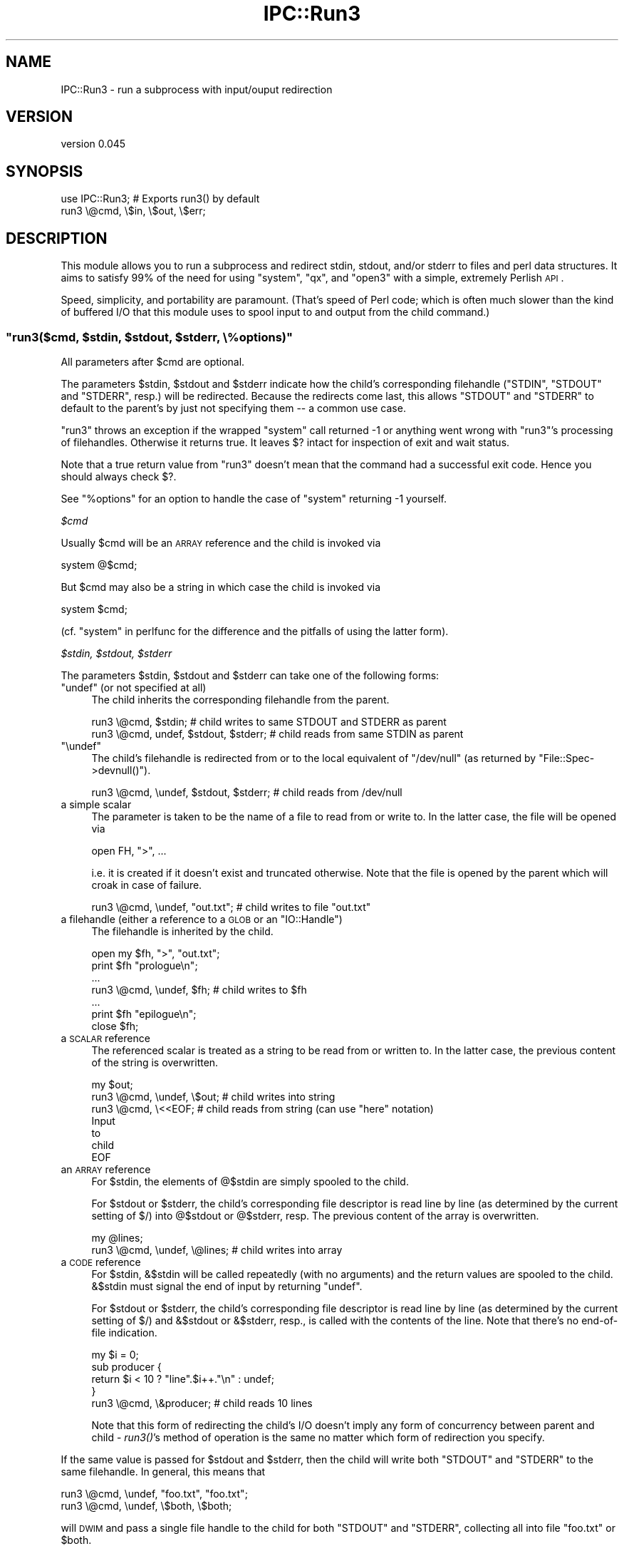 .\" Automatically generated by Pod::Man 2.25 (Pod::Simple 3.20)
.\"
.\" Standard preamble:
.\" ========================================================================
.de Sp \" Vertical space (when we can't use .PP)
.if t .sp .5v
.if n .sp
..
.de Vb \" Begin verbatim text
.ft CW
.nf
.ne \\$1
..
.de Ve \" End verbatim text
.ft R
.fi
..
.\" Set up some character translations and predefined strings.  \*(-- will
.\" give an unbreakable dash, \*(PI will give pi, \*(L" will give a left
.\" double quote, and \*(R" will give a right double quote.  \*(C+ will
.\" give a nicer C++.  Capital omega is used to do unbreakable dashes and
.\" therefore won't be available.  \*(C` and \*(C' expand to `' in nroff,
.\" nothing in troff, for use with C<>.
.tr \(*W-
.ds C+ C\v'-.1v'\h'-1p'\s-2+\h'-1p'+\s0\v'.1v'\h'-1p'
.ie n \{\
.    ds -- \(*W-
.    ds PI pi
.    if (\n(.H=4u)&(1m=24u) .ds -- \(*W\h'-12u'\(*W\h'-12u'-\" diablo 10 pitch
.    if (\n(.H=4u)&(1m=20u) .ds -- \(*W\h'-12u'\(*W\h'-8u'-\"  diablo 12 pitch
.    ds L" ""
.    ds R" ""
.    ds C` ""
.    ds C' ""
'br\}
.el\{\
.    ds -- \|\(em\|
.    ds PI \(*p
.    ds L" ``
.    ds R" ''
'br\}
.\"
.\" Escape single quotes in literal strings from groff's Unicode transform.
.ie \n(.g .ds Aq \(aq
.el       .ds Aq '
.\"
.\" If the F register is turned on, we'll generate index entries on stderr for
.\" titles (.TH), headers (.SH), subsections (.SS), items (.Ip), and index
.\" entries marked with X<> in POD.  Of course, you'll have to process the
.\" output yourself in some meaningful fashion.
.ie \nF \{\
.    de IX
.    tm Index:\\$1\t\\n%\t"\\$2"
..
.    nr % 0
.    rr F
.\}
.el \{\
.    de IX
..
.\}
.\"
.\" Accent mark definitions (@(#)ms.acc 1.5 88/02/08 SMI; from UCB 4.2).
.\" Fear.  Run.  Save yourself.  No user-serviceable parts.
.    \" fudge factors for nroff and troff
.if n \{\
.    ds #H 0
.    ds #V .8m
.    ds #F .3m
.    ds #[ \f1
.    ds #] \fP
.\}
.if t \{\
.    ds #H ((1u-(\\\\n(.fu%2u))*.13m)
.    ds #V .6m
.    ds #F 0
.    ds #[ \&
.    ds #] \&
.\}
.    \" simple accents for nroff and troff
.if n \{\
.    ds ' \&
.    ds ` \&
.    ds ^ \&
.    ds , \&
.    ds ~ ~
.    ds /
.\}
.if t \{\
.    ds ' \\k:\h'-(\\n(.wu*8/10-\*(#H)'\'\h"|\\n:u"
.    ds ` \\k:\h'-(\\n(.wu*8/10-\*(#H)'\`\h'|\\n:u'
.    ds ^ \\k:\h'-(\\n(.wu*10/11-\*(#H)'^\h'|\\n:u'
.    ds , \\k:\h'-(\\n(.wu*8/10)',\h'|\\n:u'
.    ds ~ \\k:\h'-(\\n(.wu-\*(#H-.1m)'~\h'|\\n:u'
.    ds / \\k:\h'-(\\n(.wu*8/10-\*(#H)'\z\(sl\h'|\\n:u'
.\}
.    \" troff and (daisy-wheel) nroff accents
.ds : \\k:\h'-(\\n(.wu*8/10-\*(#H+.1m+\*(#F)'\v'-\*(#V'\z.\h'.2m+\*(#F'.\h'|\\n:u'\v'\*(#V'
.ds 8 \h'\*(#H'\(*b\h'-\*(#H'
.ds o \\k:\h'-(\\n(.wu+\w'\(de'u-\*(#H)/2u'\v'-.3n'\*(#[\z\(de\v'.3n'\h'|\\n:u'\*(#]
.ds d- \h'\*(#H'\(pd\h'-\w'~'u'\v'-.25m'\f2\(hy\fP\v'.25m'\h'-\*(#H'
.ds D- D\\k:\h'-\w'D'u'\v'-.11m'\z\(hy\v'.11m'\h'|\\n:u'
.ds th \*(#[\v'.3m'\s+1I\s-1\v'-.3m'\h'-(\w'I'u*2/3)'\s-1o\s+1\*(#]
.ds Th \*(#[\s+2I\s-2\h'-\w'I'u*3/5'\v'-.3m'o\v'.3m'\*(#]
.ds ae a\h'-(\w'a'u*4/10)'e
.ds Ae A\h'-(\w'A'u*4/10)'E
.    \" corrections for vroff
.if v .ds ~ \\k:\h'-(\\n(.wu*9/10-\*(#H)'\s-2\u~\d\s+2\h'|\\n:u'
.if v .ds ^ \\k:\h'-(\\n(.wu*10/11-\*(#H)'\v'-.4m'^\v'.4m'\h'|\\n:u'
.    \" for low resolution devices (crt and lpr)
.if \n(.H>23 .if \n(.V>19 \
\{\
.    ds : e
.    ds 8 ss
.    ds o a
.    ds d- d\h'-1'\(ga
.    ds D- D\h'-1'\(hy
.    ds th \o'bp'
.    ds Th \o'LP'
.    ds ae ae
.    ds Ae AE
.\}
.rm #[ #] #H #V #F C
.\" ========================================================================
.\"
.IX Title "IPC::Run3 3"
.TH IPC::Run3 3 "2011-12-23" "perl v5.16.2" "User Contributed Perl Documentation"
.\" For nroff, turn off justification.  Always turn off hyphenation; it makes
.\" way too many mistakes in technical documents.
.if n .ad l
.nh
.SH "NAME"
IPC::Run3 \- run a subprocess with input/ouput redirection
.SH "VERSION"
.IX Header "VERSION"
version 0.045
.SH "SYNOPSIS"
.IX Header "SYNOPSIS"
.Vb 1
\&    use IPC::Run3;    # Exports run3() by default
\&
\&    run3 \e@cmd, \e$in, \e$out, \e$err;
.Ve
.SH "DESCRIPTION"
.IX Header "DESCRIPTION"
This module allows you to run a subprocess and redirect stdin, stdout,
and/or stderr to files and perl data structures.  It aims to satisfy 99% of the
need for using \f(CW\*(C`system\*(C'\fR, \f(CW\*(C`qx\*(C'\fR, and \f(CW\*(C`open3\*(C'\fR
with a simple, extremely Perlish \s-1API\s0.
.PP
Speed, simplicity, and portability are paramount.  (That's speed of Perl code;
which is often much slower than the kind of buffered I/O that this module uses
to spool input to and output from the child command.)
.ie n .SS """run3($cmd, $stdin, $stdout, $stderr, \e%options)"""
.el .SS "\f(CWrun3($cmd, $stdin, $stdout, $stderr, \e%options)\fP"
.IX Subsection "run3($cmd, $stdin, $stdout, $stderr, %options)"
All parameters after \f(CW$cmd\fR are optional.
.PP
The parameters \f(CW$stdin\fR, \f(CW$stdout\fR and \f(CW$stderr\fR indicate how the child's
corresponding filehandle (\f(CW\*(C`STDIN\*(C'\fR, \f(CW\*(C`STDOUT\*(C'\fR and \f(CW\*(C`STDERR\*(C'\fR, resp.) will be
redirected.  Because the redirects come last, this allows \f(CW\*(C`STDOUT\*(C'\fR and
\&\f(CW\*(C`STDERR\*(C'\fR to default to the parent's by just not specifying them \*(-- a common
use case.
.PP
\&\f(CW\*(C`run3\*(C'\fR throws an exception if the wrapped \f(CW\*(C`system\*(C'\fR call returned \-1 or
anything went wrong with \f(CW\*(C`run3\*(C'\fR's processing of filehandles.  Otherwise it
returns true.  It leaves \f(CW$?\fR intact for inspection of exit and wait status.
.PP
Note that a true return value from \f(CW\*(C`run3\*(C'\fR doesn't mean that the command had a
successful exit code. Hence you should always check \f(CW$?\fR.
.PP
See \*(L"%options\*(R" for an option to handle the case of \f(CW\*(C`system\*(C'\fR returning \-1
yourself.
.PP
\fI\f(CI$cmd\fI\fR
.IX Subsection "$cmd"
.PP
Usually \f(CW$cmd\fR will be an \s-1ARRAY\s0 reference and the child is invoked via
.PP
.Vb 1
\&  system @$cmd;
.Ve
.PP
But \f(CW$cmd\fR may also be a string in which case the child is invoked via
.PP
.Vb 1
\&  system $cmd;
.Ve
.PP
(cf. \*(L"system\*(R" in perlfunc for the difference and the pitfalls of using
the latter form).
.PP
\fI\f(CI$stdin\fI, \f(CI$stdout\fI, \f(CI$stderr\fI\fR
.IX Subsection "$stdin, $stdout, $stderr"
.PP
The parameters \f(CW$stdin\fR, \f(CW$stdout\fR and \f(CW$stderr\fR can take one of the
following forms:
.ie n .IP """undef"" (or not specified at all)" 4
.el .IP "\f(CWundef\fR (or not specified at all)" 4
.IX Item "undef (or not specified at all)"
The child inherits the corresponding filehandle from the parent.
.Sp
.Vb 2
\&  run3 \e@cmd, $stdin;                   # child writes to same STDOUT and STDERR as parent
\&  run3 \e@cmd, undef, $stdout, $stderr;  # child reads from same STDIN as parent
.Ve
.ie n .IP """\eundef""" 4
.el .IP "\f(CW\eundef\fR" 4
.IX Item "undef"
The child's filehandle is redirected from or to the local equivalent of
\&\f(CW\*(C`/dev/null\*(C'\fR (as returned by \f(CW\*(C`File::Spec\->devnull()\*(C'\fR).
.Sp
.Vb 1
\&  run3 \e@cmd, \eundef, $stdout, $stderr; # child reads from /dev/null
.Ve
.IP "a simple scalar" 4
.IX Item "a simple scalar"
The parameter is taken to be the name of a file to read from
or write to. In the latter case, the file will be opened via
.Sp
.Vb 1
\&  open FH, ">", ...
.Ve
.Sp
i.e. it is created if it doesn't exist and truncated otherwise.
Note that the file is opened by the parent which will croak
in case of failure.
.Sp
.Vb 1
\&  run3 \e@cmd, \eundef, "out.txt";        # child writes to file "out.txt"
.Ve
.ie n .IP "a filehandle (either a reference to a \s-1GLOB\s0 or an ""IO::Handle"")" 4
.el .IP "a filehandle (either a reference to a \s-1GLOB\s0 or an \f(CWIO::Handle\fR)" 4
.IX Item "a filehandle (either a reference to a GLOB or an IO::Handle)"
The filehandle is inherited by the child.
.Sp
.Vb 7
\&  open my $fh, ">", "out.txt";
\&  print $fh "prologue\en";
\&  ...
\&  run3 \e@cmd, \eundef, $fh;              # child writes to $fh
\&  ...
\&  print $fh "epilogue\en";
\&  close $fh;
.Ve
.IP "a \s-1SCALAR\s0 reference" 4
.IX Item "a SCALAR reference"
The referenced scalar is treated as a string to be read from or
written to. In the latter case, the previous content of the string
is overwritten.
.Sp
.Vb 7
\&  my $out;
\&  run3 \e@cmd, \eundef, \e$out;           # child writes into string
\&  run3 \e@cmd, \e<<EOF;                  # child reads from string (can use "here" notation)
\&  Input
\&  to
\&  child
\&  EOF
.Ve
.IP "an \s-1ARRAY\s0 reference" 4
.IX Item "an ARRAY reference"
For \f(CW$stdin\fR, the elements of \f(CW@$stdin\fR are simply spooled to the child.
.Sp
For \f(CW$stdout\fR or \f(CW$stderr\fR, the child's corresponding file descriptor
is read line by line (as determined by the current setting of \f(CW$/\fR)
into \f(CW@$stdout\fR or \f(CW@$stderr\fR, resp. The previous content of the array
is overwritten.
.Sp
.Vb 2
\&  my @lines;
\&  run3 \e@cmd, \eundef, \e@lines;         # child writes into array
.Ve
.IP "a \s-1CODE\s0 reference" 4
.IX Item "a CODE reference"
For \f(CW$stdin\fR, \f(CW&$stdin\fR will be called repeatedly (with no arguments) and
the return values are spooled to the child. \f(CW&$stdin\fR must signal the end of
input by returning \f(CW\*(C`undef\*(C'\fR.
.Sp
For \f(CW$stdout\fR or \f(CW$stderr\fR, the child's corresponding file descriptor
is read line by line (as determined by the current setting of \f(CW$/\fR)
and \f(CW&$stdout\fR or \f(CW&$stderr\fR, resp., is called with the contents of the line.
Note that there's no end-of-file indication.
.Sp
.Vb 4
\&  my $i = 0;
\&  sub producer {
\&    return $i < 10 ? "line".$i++."\en" : undef;
\&  }
\&
\&  run3 \e@cmd, \e&producer;              # child reads 10 lines
.Ve
.Sp
Note that this form of redirecting the child's I/O doesn't imply
any form of concurrency between parent and child \- \fIrun3()\fR's method of
operation is the same no matter which form of redirection you specify.
.PP
If the same value is passed for \f(CW$stdout\fR and \f(CW$stderr\fR, then the child
will write both \f(CW\*(C`STDOUT\*(C'\fR and \f(CW\*(C`STDERR\*(C'\fR to the same filehandle.
In general, this means that
.PP
.Vb 2
\&    run3 \e@cmd, \eundef, "foo.txt", "foo.txt";
\&    run3 \e@cmd, \eundef, \e$both, \e$both;
.Ve
.PP
will \s-1DWIM\s0 and pass a single file handle to the child for both \f(CW\*(C`STDOUT\*(C'\fR and
\&\f(CW\*(C`STDERR\*(C'\fR, collecting all into file \*(L"foo.txt\*(R" or \f(CW$both\fR.
.PP
\fI\f(CI\*(C`\e%options\*(C'\fI\fR
.IX Subsection "%options"
.PP
The last parameter, \f(CW\*(C`\e%options\*(C'\fR, must be a hash reference if present.
.PP
Currently the following keys are supported:
.ie n .IP """binmode_stdin"", ""binmode_stdout"", ""binmode_stderr""" 4
.el .IP "\f(CWbinmode_stdin\fR, \f(CWbinmode_stdout\fR, \f(CWbinmode_stderr\fR" 4
.IX Item "binmode_stdin, binmode_stdout, binmode_stderr"
The value must a \*(L"layer\*(R" as described in \*(L"binmode\*(R" in perlfunc.  If specified the
corresponding parameter \f(CW$stdin\fR, \f(CW$stdout\fR or \f(CW$stderr\fR, resp., operates
with the given layer.
.Sp
For backward compatibility, a true value that doesn't start with \*(L":\*(R"
(e.g. a number) is interpreted as \*(L":raw\*(R". If the value is false
or not specified, the default is \*(L":crlf\*(R" on Windows and \*(L":raw\*(R" otherwise.
.Sp
Don't expect that values other than the built-in layers \*(L":raw\*(R", \*(L":crlf\*(R",
and (on newer Perls) \*(L":bytes\*(R", \*(L":utf8\*(R", \*(L":encoding(...)\*(R" will work.
.ie n .IP """append_stdout"", ""append_stderr""" 4
.el .IP "\f(CWappend_stdout\fR, \f(CWappend_stderr\fR" 4
.IX Item "append_stdout, append_stderr"
If their value is true then the corresponding parameter \f(CW$stdout\fR or
\&\f(CW$stderr\fR, resp., will append the child's output to the existing \*(L"contents\*(R" of
the redirector. This only makes sense if the redirector is a simple scalar (the
corresponding file is opened in append mode), a \s-1SCALAR\s0 reference (the output is
appended to the previous contents of the string) or an \s-1ARRAY\s0 reference (the
output is \f(CW\*(C`push\*(C'\fRed onto the previous contents of the array).
.ie n .IP """return_if_system_error""" 4
.el .IP "\f(CWreturn_if_system_error\fR" 4
.IX Item "return_if_system_error"
If this is true \f(CW\*(C`run3\*(C'\fR does \fBnot\fR throw an exception if \f(CW\*(C`system\*(C'\fR returns \-1
(cf. \*(L"system\*(R" in perlfunc for possible failure scenarios.), but returns true
instead.  In this case \f(CW$?\fR has the value \-1 and \f(CW$!\fR contains the errno of
the failing \f(CW\*(C`system\*(C'\fR call.
.SH "HOW IT WORKS"
.IX Header "HOW IT WORKS"
.IP "(1)" 4
.IX Item "(1)"
For each redirector \f(CW$stdin\fR, \f(CW$stdout\fR, and \f(CW$stderr\fR, \f(CW\*(C`run3()\*(C'\fR furnishes
a filehandle:
.RS 4
.IP "\(bu" 4
if the redirector already specifies a filehandle it just uses that
.IP "\(bu" 4
if the redirector specifies a filename, \f(CW\*(C`run3()\*(C'\fR opens the file
in the appropriate mode
.IP "\(bu" 4
in all other cases, \f(CW\*(C`run3()\*(C'\fR opens a temporary file (using
tempfile)
.RE
.RS 4
.RE
.IP "(2)" 4
.IX Item "(2)"
If \f(CW\*(C`run3()\*(C'\fR opened a temporary file for \f(CW$stdin\fR in step (1),
it writes the data using the specified method (either
from a string, an array or returnd by a function) to the temporary file and rewinds it.
.IP "(3)" 4
.IX Item "(3)"
\&\f(CW\*(C`run3()\*(C'\fR saves the parent's \f(CW\*(C`STDIN\*(C'\fR, \f(CW\*(C`STDOUT\*(C'\fR and \f(CW\*(C`STDERR\*(C'\fR by duplicating
them to new filehandles. It duplicates the filehandles from step (1)
to \f(CW\*(C`STDIN\*(C'\fR, \f(CW\*(C`STDOUT\*(C'\fR and \f(CW\*(C`STDERR\*(C'\fR, resp.
.IP "(4)" 4
.IX Item "(4)"
\&\f(CW\*(C`run3()\*(C'\fR runs the child by invoking system with \f(CW$cmd\fR as
specified above.
.IP "(5)" 4
.IX Item "(5)"
\&\f(CW\*(C`run3()\*(C'\fR restores the parent's \f(CW\*(C`STDIN\*(C'\fR, \f(CW\*(C`STDOUT\*(C'\fR and \f(CW\*(C`STDERR\*(C'\fR saved in step (3).
.IP "(6)" 4
.IX Item "(6)"
If \f(CW\*(C`run3()\*(C'\fR opened a temporary file for \f(CW$stdout\fR or \f(CW$stderr\fR in step (1),
it rewinds it and reads back its contents using the specified method (either to
a string, an array or by calling a function).
.IP "(7)" 4
.IX Item "(7)"
\&\f(CW\*(C`run3()\*(C'\fR closes all filehandles that it opened explicitly in step (1).
.PP
Note that when using temporary files, \f(CW\*(C`run3()\*(C'\fR tries to amortize the overhead
by reusing them (i.e. it keeps them open and rewinds and truncates them
before the next operation).
.SH "LIMITATIONS"
.IX Header "LIMITATIONS"
Often uses intermediate files (determined by File::Temp, and thus by the
File::Spec defaults and the \s-1TMPDIR\s0 env. variable) for speed, portability and
simplicity.
.PP
Use extrem caution when using \f(CW\*(C`run3\*(C'\fR in a threaded environment if concurrent
calls of \f(CW\*(C`run3\*(C'\fR are possible. Most likely, I/O from different invocations will
get mixed up. The reason is that in most thread implementations all threads in
a process share the same \s-1STDIN/STDOUT/STDERR\s0.  Known failures are Perl ithreads
on Linux and Win32. Note that \f(CW\*(C`fork\*(C'\fR on Win32 is emulated via Win32 threads
and hence I/O mix up is possible between forked children here (\f(CW\*(C`run3\*(C'\fR is \*(L"fork
safe\*(R" on Unix, though).
.SH "DEBUGGING"
.IX Header "DEBUGGING"
To enable debugging use the \s-1IPCRUN3DEBUG\s0 environment variable to
a non-zero integer value:
.PP
.Vb 1
\&  $ IPCRUN3DEBUG=1 myapp
.Ve
.SH "PROFILING"
.IX Header "PROFILING"
To enable profiling, set \s-1IPCRUN3PROFILE\s0 to a number to enable emitting profile
information to \s-1STDERR\s0 (1 to get timestamps, 2 to get a summary report at the
\&\s-1END\s0 of the program, 3 to get mini reports after each run) or to a filename to
emit raw data to a file for later analysis.
.SH "COMPARISON"
.IX Header "COMPARISON"
Here's how it stacks up to existing APIs:
.ie n .SS "compared to ""system()"", ""qx\*(Aq\*(Aq"", ""open ""...|"""", ""open ""|..."""""
.el .SS "compared to \f(CWsystem()\fP, \f(CWqx\*(Aq\*(Aq\fP, \f(CWopen ``...|''\fP, \f(CWopen ``|...''\fP"
.IX Subsection "compared to system(), qx, open ""...|"", open ""|..."""
.IP "\(bu" 4
better: redirects more than one file descriptor
.IP "\(bu" 4
better: returns \s-1TRUE\s0 on success, \s-1FALSE\s0 on failure
.IP "\(bu" 4
better: throws an error if problems occur in the parent process (or the
pre-exec child)
.IP "\(bu" 4
better: allows a very perlish interface to Perl data structures and subroutines
.IP "\(bu" 4
better: allows 1 word invocations to avoid the shell easily:
.Sp
.Vb 1
\& run3 ["foo"];  # does not invoke shell
.Ve
.IP "\(bu" 4
worse: does not return the exit code, leaves it in $?
.ie n .SS "compared to ""open2()"", ""open3()"""
.el .SS "compared to \f(CWopen2()\fP, \f(CWopen3()\fP"
.IX Subsection "compared to open2(), open3()"
.IP "\(bu" 4
better: no lengthy, error prone polling/select loop needed
.IP "\(bu" 4
better: hides \s-1OS\s0 dependencies
.IP "\(bu" 4
better: allows \s-1SCALAR\s0, \s-1ARRAY\s0, and \s-1CODE\s0 references to source and sink I/O
.IP "\(bu" 4
better: I/O parameter order is like \f(CW\*(C`open3()\*(C'\fR  (not like \f(CW\*(C`open2()\*(C'\fR).
.IP "\(bu" 4
worse: does not allow interaction with the subprocess
.SS "compared to \fIIPC::Run::run()\fP"
.IX Subsection "compared to IPC::Run::run()"
.IP "\(bu" 4
better: smaller, lower overhead, simpler, more portable
.IP "\(bu" 4
better: no \fIselect()\fR loop portability issues
.IP "\(bu" 4
better: does not fall prey to Perl closure leaks
.IP "\(bu" 4
worse: does not allow interaction with the subprocess (which \fIIPC::Run::run()\fR
allows by redirecting subroutines)
.IP "\(bu" 4
worse: lacks many features of \f(CW\*(C`IPC::Run::run()\*(C'\fR (filters, pipes, redirects,
pty support)
.SH "COPYRIGHT"
.IX Header "COPYRIGHT"
Copyright 2003, R. Barrie Slaymaker, Jr., All Rights Reserved
.SH "LICENSE"
.IX Header "LICENSE"
You may use this module under the terms of the \s-1BSD\s0, Artistic, or \s-1GPL\s0 licenses,
any version.
.SH "AUTHOR"
.IX Header "AUTHOR"
Barrie Slaymaker <\f(CW\*(C`barries@slaysys.com\*(C'\fR>
.PP
Ricardo \s-1SIGNES\s0 <\f(CW\*(C`rjbs@cpan.org\*(C'\fR> performed routine maintenance since
2010, thanks to help from the following ticket and/or patch submitters: Jody
Belka, Roderich Schupp, David Morel, Jeff Lavallee, and anonymous others.
